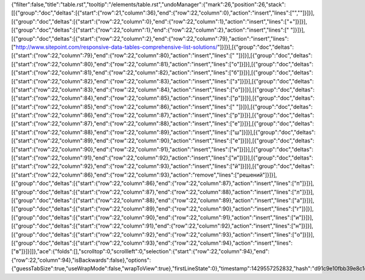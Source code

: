 {"filter":false,"title":"table.rst","tooltip":"/elements/table.rst","undoManager":{"mark":26,"position":26,"stack":[[{"group":"doc","deltas":[{"start":{"row":21,"column":36},"end":{"row":22,"column":0},"action":"insert","lines":["",""]}]}],[{"group":"doc","deltas":[{"start":{"row":22,"column":0},"end":{"row":22,"column":1},"action":"insert","lines":["+"]}]}],[{"group":"doc","deltas":[{"start":{"row":22,"column":1},"end":{"row":22,"column":2},"action":"insert","lines":[" "]}]}],[{"group":"doc","deltas":[{"start":{"row":22,"column":2},"end":{"row":22,"column":79},"action":"insert","lines":["http://www.sitepoint.com/responsive-data-tables-comprehensive-list-solutions/"]}]}],[{"group":"doc","deltas":[{"start":{"row":22,"column":79},"end":{"row":22,"column":80},"action":"insert","lines":[" "]}]}],[{"group":"doc","deltas":[{"start":{"row":22,"column":80},"end":{"row":22,"column":81},"action":"insert","lines":["о"]}]}],[{"group":"doc","deltas":[{"start":{"row":22,"column":81},"end":{"row":22,"column":82},"action":"insert","lines":["б"]}]}],[{"group":"doc","deltas":[{"start":{"row":22,"column":82},"end":{"row":22,"column":83},"action":"insert","lines":["з"]}]}],[{"group":"doc","deltas":[{"start":{"row":22,"column":83},"end":{"row":22,"column":84},"action":"insert","lines":["о"]}]}],[{"group":"doc","deltas":[{"start":{"row":22,"column":84},"end":{"row":22,"column":85},"action":"insert","lines":["р"]}]}],[{"group":"doc","deltas":[{"start":{"row":22,"column":85},"end":{"row":22,"column":86},"action":"insert","lines":[" "]}]}],[{"group":"doc","deltas":[{"start":{"row":22,"column":86},"end":{"row":22,"column":87},"action":"insert","lines":["р"]}]}],[{"group":"doc","deltas":[{"start":{"row":22,"column":87},"end":{"row":22,"column":88},"action":"insert","lines":["е"]}]}],[{"group":"doc","deltas":[{"start":{"row":22,"column":88},"end":{"row":22,"column":89},"action":"insert","lines":["ш"]}]}],[{"group":"doc","deltas":[{"start":{"row":22,"column":89},"end":{"row":22,"column":90},"action":"insert","lines":["е"]}]}],[{"group":"doc","deltas":[{"start":{"row":22,"column":90},"end":{"row":22,"column":91},"action":"insert","lines":["н"]}]}],[{"group":"doc","deltas":[{"start":{"row":22,"column":91},"end":{"row":22,"column":92},"action":"insert","lines":["и"]}]}],[{"group":"doc","deltas":[{"start":{"row":22,"column":92},"end":{"row":22,"column":93},"action":"insert","lines":["й"]}]}],[{"group":"doc","deltas":[{"start":{"row":22,"column":86},"end":{"row":22,"column":93},"action":"remove","lines":["решений"]}]}],[{"group":"doc","deltas":[{"start":{"row":22,"column":86},"end":{"row":22,"column":87},"action":"insert","lines":["п"]}]}],[{"group":"doc","deltas":[{"start":{"row":22,"column":87},"end":{"row":22,"column":88},"action":"insert","lines":["л"]}]}],[{"group":"doc","deltas":[{"start":{"row":22,"column":88},"end":{"row":22,"column":89},"action":"insert","lines":["а"]}]}],[{"group":"doc","deltas":[{"start":{"row":22,"column":89},"end":{"row":22,"column":90},"action":"insert","lines":["г"]}]}],[{"group":"doc","deltas":[{"start":{"row":22,"column":90},"end":{"row":22,"column":91},"action":"insert","lines":["и"]}]}],[{"group":"doc","deltas":[{"start":{"row":22,"column":91},"end":{"row":22,"column":92},"action":"insert","lines":["н"]}]}],[{"group":"doc","deltas":[{"start":{"row":22,"column":92},"end":{"row":22,"column":93},"action":"insert","lines":["о"]}]}],[{"group":"doc","deltas":[{"start":{"row":22,"column":93},"end":{"row":22,"column":94},"action":"insert","lines":["в"]}]}]]},"ace":{"folds":[],"scrolltop":0,"scrollleft":0,"selection":{"start":{"row":22,"column":94},"end":{"row":22,"column":94},"isBackwards":false},"options":{"guessTabSize":true,"useWrapMode":false,"wrapToView":true},"firstLineState":0},"timestamp":1429557252832,"hash":"d91c9e10fbb39e8c1dbba53981e77d4eec3ffa80"}
